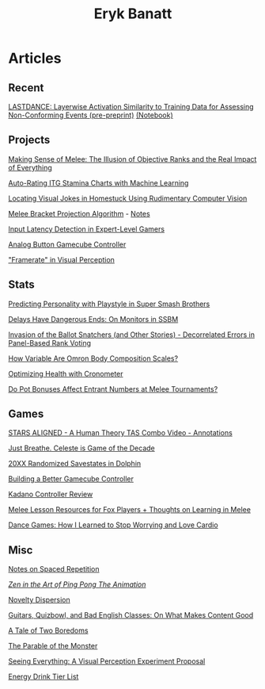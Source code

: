 #+TITLE: Eryk Banatt
#+HTML_HEAD:  <script src="https://cdnjs.cloudflare.com/ajax/libs/jquery/1.11.3/jquery.min.js"></script>
#+HTML_HEAD: <meta charset="utf-8">
#+HTML_HEAD: <meta http-equiv="X-UA-Compatible" content="IE=edge">
#+HTML_HEAD: <meta name="viewport" content="width=device-width, initial-scale=1">
#+HTML_HEAD: <script async src="https://www.googletagmanager.com/gtag/js?id=UA-101739190-1"></script>
#+HTML_HEAD: <script>   window.dataLayer = window.dataLayer || [];  function gtag(){dataLayer.push(arguments);} gtag('js', new Date());  gtag('config', 'UA-101739190-1');</script>
#+HTML_HEAD: <script src="https://cdnjs.cloudflare.com/ajax/libs/jquery/1.11.3/jquery.min.js"></script>
#+HTML_HEAD: <script src="https://cdnjs.cloudflare.com/ajax/libs/twitter-bootstrap/3.3.5/js/bootstrap.min.js"></script>
#+HTML_HEAD: <link  href="https://cdnjs.cloudflare.com/ajax/libs/twitter-bootstrap/3.3.5/css/bootstrap.min.css" rel="stylesheet">
#+HTML_HEAD: <link  href="./css/index.css" rel="stylesheet">


* Articles

** Recent

[[https://planetbanatt.net/articles/lastdance.pdf][LASTDANCE: Layerwise Activation Similarity to Training Data for Assessing Non-Conforming Events (pre-preprint)]] [[https://github.com/ambisinister/LASTDANCE/blob/master/LASTDANCE_README.ipynb][(Notebook)]]

** Projects

[[file:articles/ambistats.html][Making Sense of Melee: The Illusion of Objective Ranks and the Real Impact of Everything]]

[[https://planetbanatt.net/articles/itsa17.html][Auto-Rating ITG Stamina Charts with Machine Learning]]

[[file:articles/visualdistance.html][Locating Visual Jokes in Homestuck Using Rudimentary Computer Vision]]

[[file:articles/groundwork_for_projection_algorithm.html][Melee Bracket Projection Algorithm]] - [[file:articles/projection_notes.html][Notes]]

[[http://cogsci.yale.edu/sites/default/files/files/Thesis2017Banatt.pdf][Input Latency Detection in Expert-Level Gamers]]

[[file:articles/hitbox.html][Analog Button Gamecube Controller]]

[[file:articles/framerate.html]["Framerate" in Visual Perception]]

** Stats

[[file:articles/personainsmash.html][Predicting Personality with Playstyle in Super Smash Brothers]]

[[http://planetbanatt.net/articles/lagless.html][Delays Have Dangerous Ends: On Monitors in SSBM]]

[[http://planetbanatt.net/articles/ensembles.html][Invasion of the Ballot Snatchers (and Other Stories) - Decorrelated Errors in Panel-Based Rank Voting]]

[[file:articles/omron.html][How Variable Are Omron Body Composition Scales?]]

[[file:articles/health.html][Optimizing Health with Cronometer]]

[[file:articles/potbonus.html][Do Pot Bonuses Affect Entrant Numbers at Melee Tournaments?]]

** Games

[[file:articles/humantheorytas.html][STARS ALIGNED - A Human Theory TAS Combo Video - Annotations]]

[[file:articles/celeste.html][Just Breathe. Celeste is Game of the Decade]]

[[file:articles/random20xx.html][20XX Randomized Savestates in Dolphin]]

[[file:articles/ambiGCC.html][Building a Better Gamecube Controller]]

[[file:articles/kadano_controller_review.html][Kadano Controller Review]]

[[http://planetbanatt.net/articles/lesson_notes.html][Melee Lesson Resources for Fox Players + Thoughts on Learning in Melee]]

[[https://planetbanatt.net/articles/dancegames.html][Dance Games: How I Learned to Stop Worrying and Love Cardio]]


** Misc

[[file:articles/anki.html][Notes on Spaced Repetition]]

[[file:articles/pingpongzen.html][/Zen in the Art of Ping Pong The Animation/]]

[[file:articles/coolness.org::*Novelty%20Dispersion][Novelty Dispersion]]

[[http://planetbanatt.net/articles/content_thoughts.html][Guitars, Quizbowl, and Bad English Classes: On What Makes Content Good]]

[[file:articles/boredom.html][A Tale of Two Boredoms]]

[[https://planetbanatt.net/articles/parable.html][The Parable of the Monster]]

[[file:articles/360view.html][Seeing Everything: A Visual Perception Experiment Proposal]]

[[http://planetbanatt.net/articles/energydrink.html][Energy Drink Tier List]]
